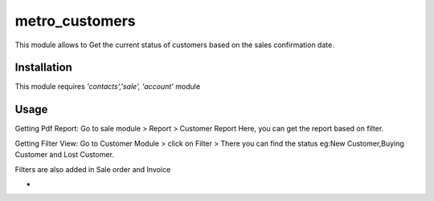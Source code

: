 ===============
metro_customers
===============

This module allows to Get the current status of customers based on the sales confirmation date.


Installation
============

This module requires *'contacts','sale',
'account'* module


Usage
=====
Getting Pdf Report:
Go to sale module > Report > Customer Report Here, you can get the report based on filter.

Getting Filter View:
Go to Customer Module > click on Filter > There you can find the status eg:New Customer,Buying Customer and Lost Customer.

Filters are also added in Sale order and Invoice



+